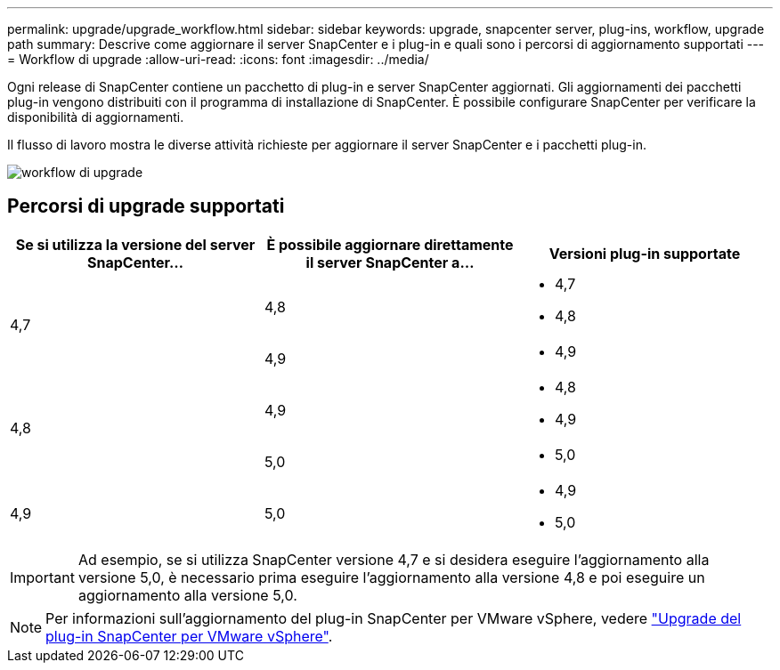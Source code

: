 ---
permalink: upgrade/upgrade_workflow.html 
sidebar: sidebar 
keywords: upgrade, snapcenter server, plug-ins, workflow, upgrade path 
summary: Descrive come aggiornare il server SnapCenter e i plug-in e quali sono i percorsi di aggiornamento supportati 
---
= Workflow di upgrade
:allow-uri-read: 
:icons: font
:imagesdir: ../media/


[role="lead"]
Ogni release di SnapCenter contiene un pacchetto di plug-in e server SnapCenter aggiornati. Gli aggiornamenti dei pacchetti plug-in vengono distribuiti con il programma di installazione di SnapCenter. È possibile configurare SnapCenter per verificare la disponibilità di aggiornamenti.

Il flusso di lavoro mostra le diverse attività richieste per aggiornare il server SnapCenter e i pacchetti plug-in.

image::../media/upgrade_workflow.png[workflow di upgrade]



== Percorsi di upgrade supportati

|===
| Se si utilizza la versione del server SnapCenter... | È possibile aggiornare direttamente il server SnapCenter a... | Versioni plug-in supportate 


.2+| 4,7 | 4,8  a| 
* 4,7
* 4,8




| 4,9  a| 
* 4,9




.2+| 4,8 | 4,9  a| 
* 4,8
* 4,9




| 5,0  a| 
* 5,0




| 4,9  a| 
5,0
 a| 
* 4,9
* 5,0


|===

IMPORTANT: Ad esempio, se si utilizza SnapCenter versione 4,7 e si desidera eseguire l'aggiornamento alla versione 5,0, è necessario prima eseguire l'aggiornamento alla versione 4,8 e poi eseguire un aggiornamento alla versione 5,0.


NOTE: Per informazioni sull'aggiornamento del plug-in SnapCenter per VMware vSphere, vedere https://docs.netapp.com/us-en/sc-plugin-vmware-vsphere/scpivs44_upgrade.html["Upgrade del plug-in SnapCenter per VMware vSphere"^].

